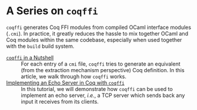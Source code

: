 #+BEGIN_EXPORT html
<h1>A Series on <code>coqffi</code></h1>
#+END_EXPORT

~coqffi~ generates Coq FFI modules from compiled OCaml interface
modules (~.cmi~). In practice, it greatly reduces the hassle to mix
together OCaml and Coq modules within the same codebase, especially
when used together with the ~build~ build system.

- [[./CoqffiIntro.org][~coqffi~ in a Nutshell]] ::
  For each entry of a ~cmi~ file, ~coqffi~ tries to generate an
  equivalent (from the extraction mechanism perspective) Coq
  definition. In this article, we walk through how ~coqffi~ works.
- [[./CoqffiEcho.org][Implementing an Echo Server in Coq with ~coqffi~]] ::
  In this tutorial, we will demonstrate how ~coqffi~ can be used to
  implement an echo server, /i.e./, a TCP server which sends back
  any input it receives from its clients.
